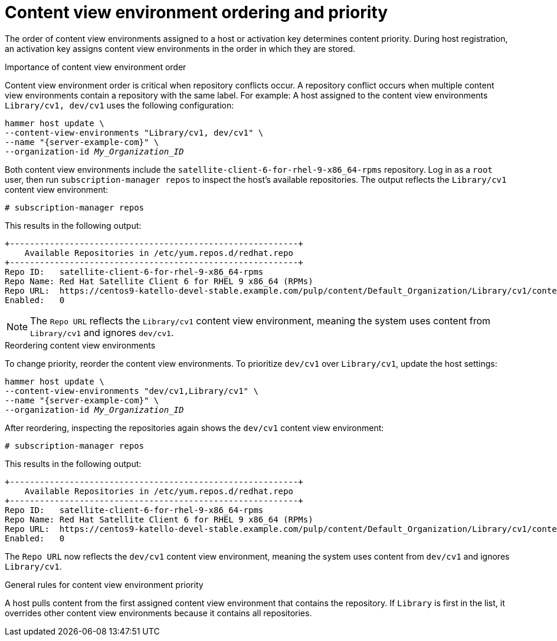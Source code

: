 [id="content-view-environment-ordering-and-priority"]
= Content view environment ordering and priority

The order of content view environments assigned to a host or activation key determines content priority.
During host registration, an activation key assigns content view environments in the order in which they are stored.

.Importance of content view environment order
Content view environment order is critical when repository conflicts occur.
A repository conflict occurs when multiple content view environments contain a repository with the same label.
For example:
A host assigned to the content view environments `Library/cv1, dev/cv1` uses the following configuration:
[options="nowrap" subs="+quotes"]
----
hammer host update \
--content-view-environments "Library/cv1, dev/cv1" \
--name "{server-example-com}" \
--organization-id _My_Organization_ID_
----
Both content view environments include the `satellite-client-6-for-rhel-9-x86_64-rpms` repository.
Log in as a `root` user, then run `subscription-manager repos` to inspect the host's available repositories. 
The output reflects the `Library/cv1` content view environment:
[options="nowrap" subs="+quotes"]
----
# subscription-manager repos
----

This results in the following output:
[source, none, options="nowrap" subs="+quotes"]
----
+----------------------------------------------------------+
    Available Repositories in /etc/yum.repos.d/redhat.repo
+----------------------------------------------------------+
Repo ID:   satellite-client-6-for-rhel-9-x86_64-rpms
Repo Name: Red Hat Satellite Client 6 for RHEL 9 x86_64 (RPMs)
Repo URL:  https://centos9-katello-devel-stable.example.com/pulp/content/Default_Organization/Library/cv1/content/dist/layered/rhel9/x86_64/sat-client/6/os
Enabled:   0
----
[NOTE]
====
The `Repo URL` reflects the `Library/cv1` content view environment, meaning the system uses content from `Library/cv1` and ignores `dev/cv1`.
====

.Reordering content view environments
To change priority, reorder the content view environments.
To prioritize `dev/cv1` over `Library/cv1`, update the host settings:
[options="nowrap" subs="+quotes"]
----
hammer host update \
--content-view-environments "dev/cv1,Library/cv1" \
--name "{server-example-com}" \
--organization-id _My_Organization_ID_
----
After reordering, inspecting the repositories again shows the `dev/cv1` content view environment:
[options="nowrap" subs="+quotes"]
----
# subscription-manager repos
----

This results in the following output:
[source, none, options="nowrap" subs="+quotes"]
----
+----------------------------------------------------------+
    Available Repositories in /etc/yum.repos.d/redhat.repo
+----------------------------------------------------------+
Repo ID:   satellite-client-6-for-rhel-9-x86_64-rpms
Repo Name: Red Hat Satellite Client 6 for RHEL 9 x86_64 (RPMs)
Repo URL:  https://centos9-katello-devel-stable.example.com/pulp/content/Default_Organization/Library/cv1/content/dist/layered/rhel9/x86_64/sat-client/6/os
Enabled:   0
----
The `Repo URL` now reflects the `dev/cv1` content view environment, meaning the system uses content from `dev/cv1` and ignores `Library/cv1`.

.General rules for content view environment priority
A host pulls content from the first assigned content view environment that contains the repository.
If `Library` is first in the list, it overrides other content view environments because it contains all repositories.